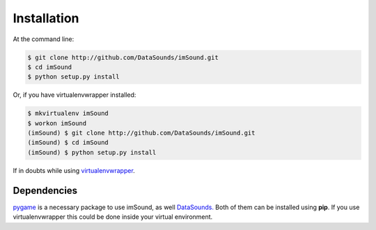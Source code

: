 ============
Installation
============

At the command line:

.. code-block:: bash

    $ git clone http://github.com/DataSounds/imSound.git
    $ cd imSound
    $ python setup.py install

Or, if you have virtualenvwrapper installed:

.. code-block:: bash

    $ mkvirtualenv imSound
    $ workon imSound
    (imSound) $ git clone http://github.com/DataSounds/imSound.git
    (imSound) $ cd imSound
    (imSound) $ python setup.py install

If in doubts while using `virtualenvwrapper
<http://virtualenvwrapper.readthedocs.org/en/latest/>`_.

Dependencies
************
`pygame <pygame.org>`_ is a necessary package to use imSound, as well 
`DataSounds. <datasouds.org>`_
Both of them can be installed using **pip**. If you use virtualenvwrapper this
could be done inside your virtual environment.

